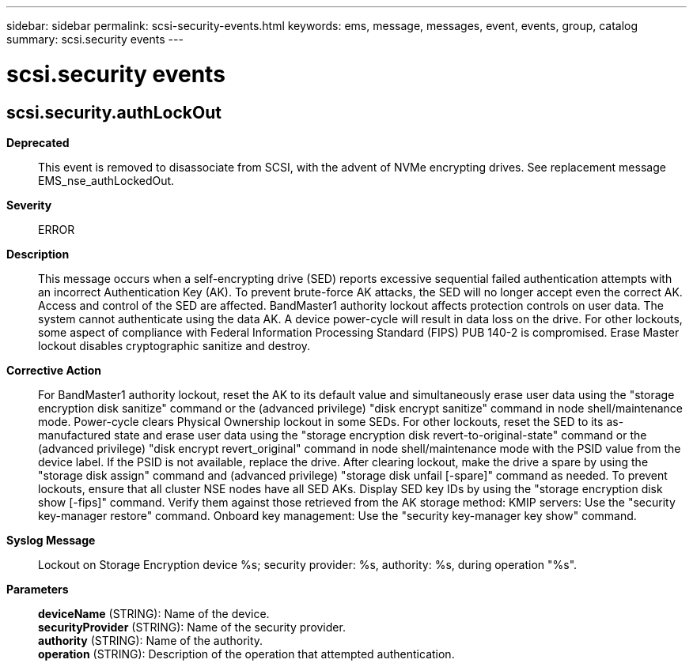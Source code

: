---
sidebar: sidebar
permalink: scsi-security-events.html
keywords: ems, message, messages, event, events, group, catalog
summary: scsi.security events
---

= scsi.security events
:toclevels: 1
:hardbreaks:
:nofooter:
:icons: font
:linkattrs:
:imagesdir: ./media/

== scsi.security.authLockOut
*Deprecated*::
This event is removed to disassociate from SCSI, with the advent of NVMe encrypting drives. See replacement message EMS_nse_authLockedOut.
*Severity*::
ERROR
*Description*::
This message occurs when a self-encrypting drive (SED) reports excessive sequential failed authentication attempts with an incorrect Authentication Key (AK). To prevent brute-force AK attacks, the SED will no longer accept even the correct AK. Access and control of the SED are affected. BandMaster1 authority lockout affects protection controls on user data. The system cannot authenticate using the data AK. A device power-cycle will result in data loss on the drive. For other lockouts, some aspect of compliance with Federal Information Processing Standard (FIPS) PUB 140-2 is compromised. Erase Master lockout disables cryptographic sanitize and destroy.
*Corrective Action*::
For BandMaster1 authority lockout, reset the AK to its default value and simultaneously erase user data using the "storage encryption disk sanitize" command or the (advanced privilege) "disk encrypt sanitize" command in node shell/maintenance mode. Power-cycle clears Physical Ownership lockout in some SEDs. For other lockouts, reset the SED to its as-manufactured state and erase user data using the "storage encryption disk revert-to-original-state" command or the (advanced privilege) "disk encrypt revert_original" command in node shell/maintenance mode with the PSID value from the device label. If the PSID is not available, replace the drive. After clearing lockout, make the drive a spare by using the "storage disk assign" command and (advanced privilege) "storage disk unfail [-spare]" command as needed. To prevent lockouts, ensure that all cluster NSE nodes have all SED AKs. Display SED key IDs by using the "storage encryption disk show [-fips]" command. Verify them against those retrieved from the AK storage method: KMIP servers: Use the "security key-manager restore" command. Onboard key management: Use the "security key-manager key show" command.
*Syslog Message*::
Lockout on Storage Encryption device %s; security provider: %s, authority: %s, during operation "%s".
*Parameters*::
*deviceName* (STRING): Name of the device.
*securityProvider* (STRING): Name of the security provider.
*authority* (STRING): Name of the authority.
*operation* (STRING): Description of the operation that attempted authentication.

